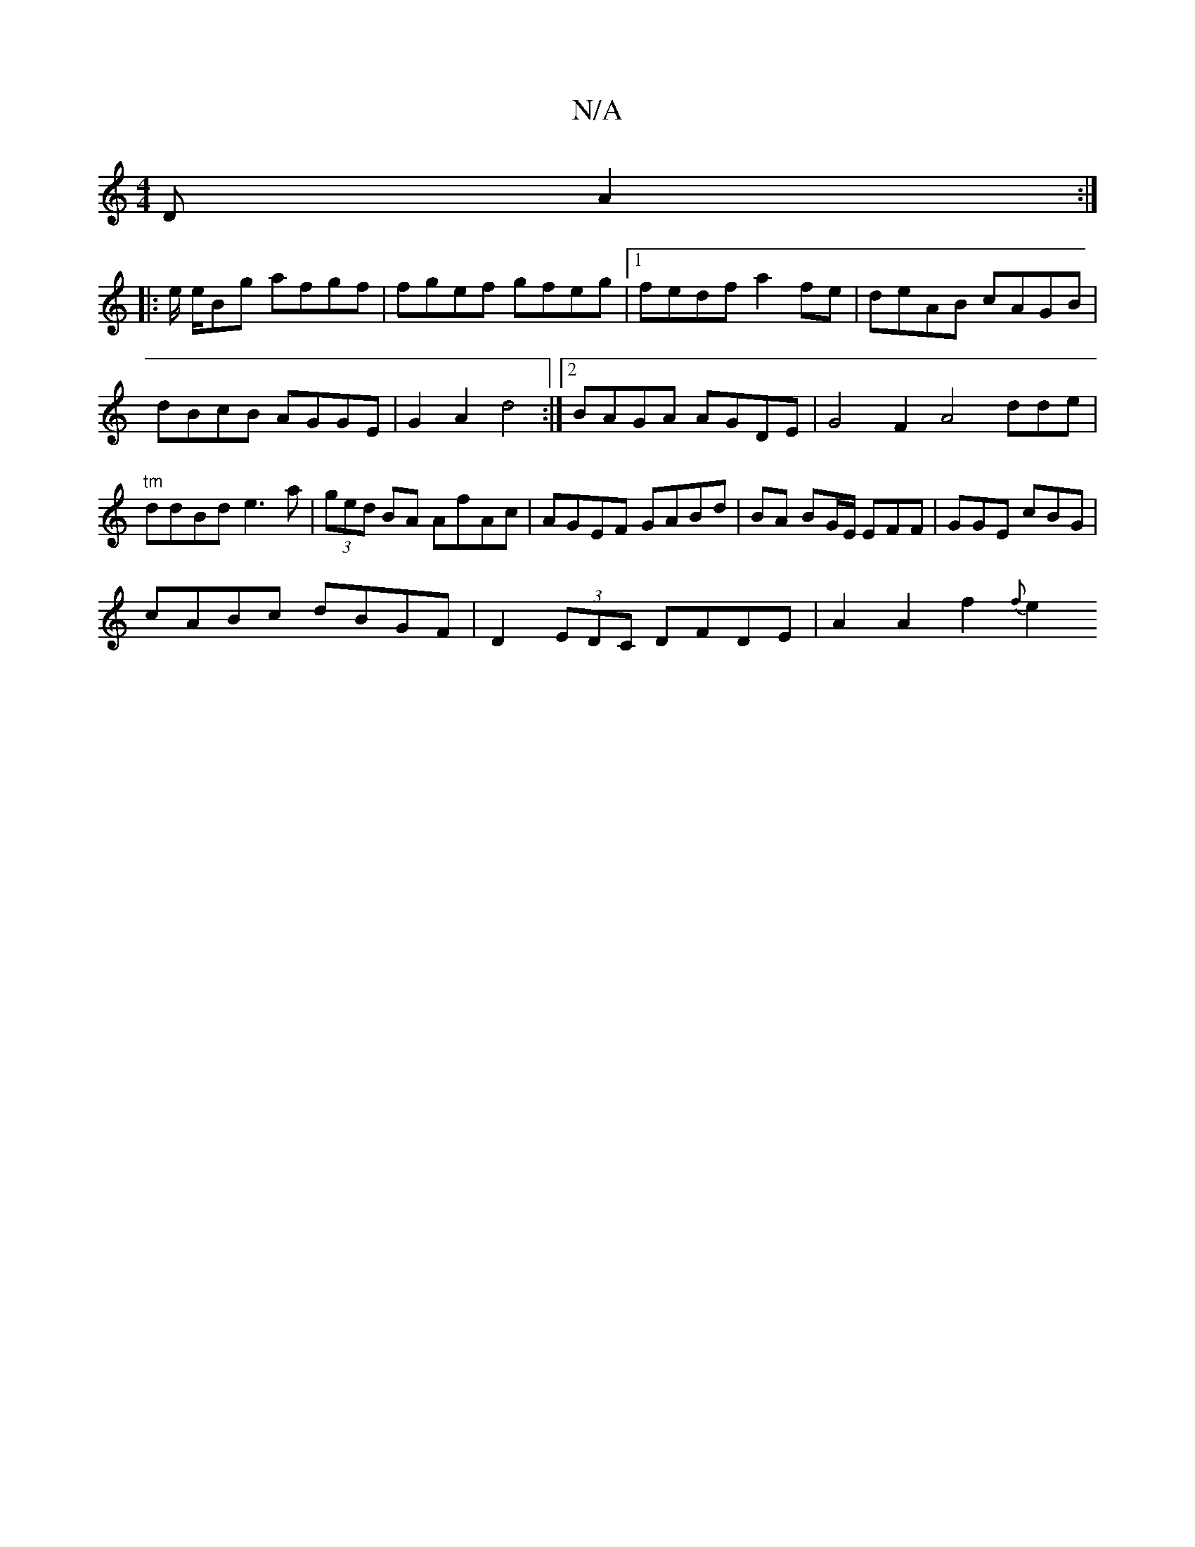 X:1
T:N/A
M:4/4
R:N/A
K:Cmajor
D A2 :|
|:e/2 e/2Bg afgf|fgef gfeg|1 fedf a2fe|deAB cAGB|dBcB AGGE|G2A2 d4:|2 BAGA AGDE |G4F2 A4dde |"tm"ddBd e3a | (3ged BA AfAc | AGEF GABd|BA BG/E/2 EFF|GGE cBG|
cABc dBGF|D2 (3EDC DFDE|A2A2f2{f}e2
